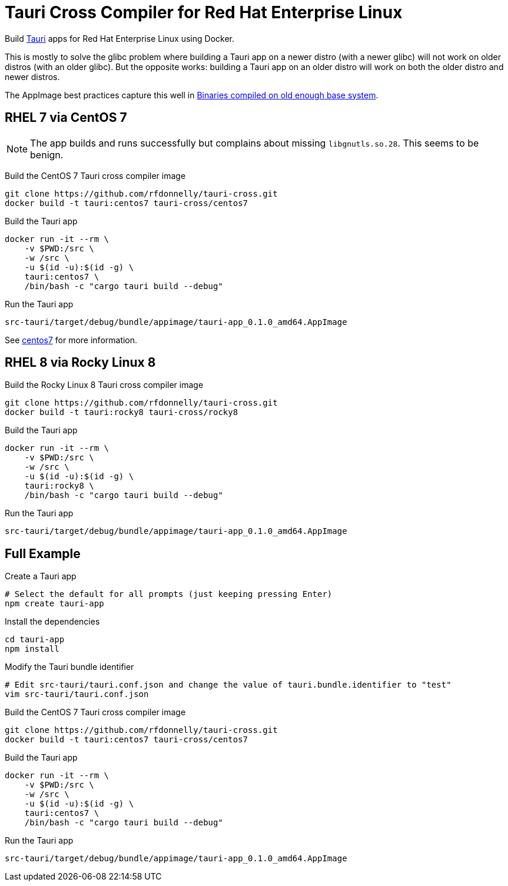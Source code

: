 = Tauri Cross Compiler for Red Hat Enterprise Linux

Build https://tauri.app/[Tauri] apps for Red Hat Enterprise Linux using Docker.

This is mostly to solve the glibc problem where building a Tauri app on a newer distro (with a newer glibc) will not work on older distros (with an older glibc).
But the opposite works: building a Tauri app on an older distro will work on both the older distro and newer distros.

The AppImage best practices capture this well in https://docs.appimage.org/reference/best-practices.html#binaries-compiled-on-old-enough-base-system[Binaries compiled on old enough base system].

== RHEL 7 via CentOS 7

NOTE: The app builds and runs successfully but complains about missing `libgnutls.so.28`.
This seems to be benign.

Build the CentOS 7 Tauri cross compiler image

 git clone https://github.com/rfdonnelly/tauri-cross.git
 docker build -t tauri:centos7 tauri-cross/centos7

Build the Tauri app

 docker run -it --rm \
     -v $PWD:/src \
     -w /src \
     -u $(id -u):$(id -g) \
     tauri:centos7 \
     /bin/bash -c "cargo tauri build --debug"

Run the Tauri app

 src-tauri/target/debug/bundle/appimage/tauri-app_0.1.0_amd64.AppImage

See link:centos7[centos7] for more information.

== RHEL 8 via Rocky Linux 8

Build the Rocky Linux 8 Tauri cross compiler image

 git clone https://github.com/rfdonnelly/tauri-cross.git
 docker build -t tauri:rocky8 tauri-cross/rocky8

Build the Tauri app

 docker run -it --rm \
     -v $PWD:/src \
     -w /src \
     -u $(id -u):$(id -g) \
     tauri:rocky8 \
     /bin/bash -c "cargo tauri build --debug"

Run the Tauri app

 src-tauri/target/debug/bundle/appimage/tauri-app_0.1.0_amd64.AppImage

== Full Example

Create a Tauri app

 # Select the default for all prompts (just keeping pressing Enter)
 npm create tauri-app

Install the dependencies

 cd tauri-app
 npm install

Modify the Tauri bundle identifier

 # Edit src-tauri/tauri.conf.json and change the value of tauri.bundle.identifier to "test"
 vim src-tauri/tauri.conf.json

Build the CentOS 7 Tauri cross compiler image

 git clone https://github.com/rfdonnelly/tauri-cross.git
 docker build -t tauri:centos7 tauri-cross/centos7

Build the Tauri app

 docker run -it --rm \
     -v $PWD:/src \
     -w /src \
     -u $(id -u):$(id -g) \
     tauri:centos7 \
     /bin/bash -c "cargo tauri build --debug"

Run the Tauri app

 src-tauri/target/debug/bundle/appimage/tauri-app_0.1.0_amd64.AppImage
